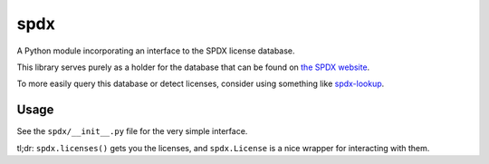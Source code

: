 spdx
====

A Python module incorporating an interface to the SPDX license database.

This library serves purely as a holder for the database that can be
found on `the SPDX website <https://spdx.org/licenses/>`__.

To more easily query this database or detect licenses, consider using
something like
`spdx-lookup <https://pypi.python.org/pypi/spdx-lookup>`__.

Usage
-----

See the ``spdx/__init__.py`` file for the very simple interface.

tl;dr: ``spdx.licenses()`` gets you the licenses, and ``spdx.License``
is a nice wrapper for interacting with them.
